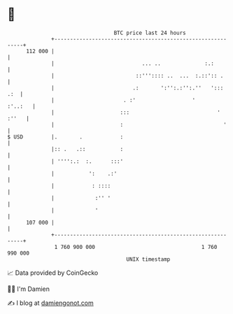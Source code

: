 * 👋

#+begin_example
                                     BTC price last 24 hours                    
                 +------------------------------------------------------------+ 
         112 000 |                                                            | 
                 |                            ... ..              :.:         | 
                 |                          ::''':::: ..  ...  :.::':: .      | 
                 |                         .:       ':'':.:'':.''   ':::  .:  | 
                 |                      . :'                  '       :'..:   | 
                 |                     :::                            ' :''   | 
                 |                     :                                '     | 
   $ USD         |.       .            :                                      | 
                 |:: .   .::           :                                      | 
                 | '''':.:  :.      :::'                                      | 
                 |           ':    .:'                                        | 
                 |            : ::::                                          | 
                 |             :'' '                                          | 
                 |             '                                              | 
         107 000 |                                                            | 
                 +------------------------------------------------------------+ 
                  1 760 900 000                                  1 760 990 000  
                                         UNIX timestamp                         
#+end_example
📈 Data provided by CoinGecko

🧑‍💻 I'm Damien

✍️ I blog at [[https://www.damiengonot.com][damiengonot.com]]
